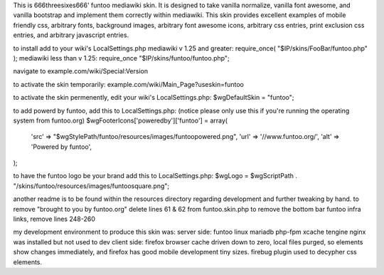 This is 666threesixes666' funtoo mediawiki skin.  It is designed to take vanilla normalize, vanilla font awesome, and vanilla bootstrap and implement them correctly within mediawiki.  This skin provides excellent examples of mobile friendly css, arbitrary fonts, background images, arbitrary font awesome icons, arbitrary css entries, print exclusion css entries, and arbitrary javascript entries.

to install add to your wiki's LocalSettings.php
mediawiki v 1.25 and greater:
require_once( "$IP/skins/FooBar/funtoo.php" );
mediawiki less than v 1.25:
require_once "$IP/skins/funtoo/funtoo.php";

navigate to example.com/wiki/Special:Version

to activate the skin temporarily:
example.com/wiki/Main_Page?useskin=funtoo

to activate the skin permenently, edit your wiki's LocalSettings.php:
$wgDefaultSkin = "funtoo";

to add powerd by funtoo, add this to LocalSettings.php:  (notice please only use this if you're running the operating system from funtoo.org)
$wgFooterIcons['poweredby']['funtoo'] = array(
	'src' => "$wgStylePath/funtoo/resources/images/funtoopowered.png",
	'url' => '//www.funtoo.org/',
	'alt' => 'Powered by funtoo',
);

to have the funtoo logo be your brand add this to LocalSettings.php:
$wgLogo = $wgScriptPath . "/skins/funtoo/resources/images/funtoosquare.png";

another readme is to be found within the resources directory regarding development and further tweaking by hand.  to remove "brought to you by funtoo.org" delete lines 61 & 62 from funtoo.skin.php
to remove the bottom bar funtoo infra links, remove lines 248-260


my development environment to produce this skin was:
server side:
funtoo linux
mariadb
php-fpm
xcache
tengine
nginx was installed but not used to dev
client side:
firefox
browser cache driven down to zero, local files purged, so elements show changes immediately, and firefox has good mobile development tiny sizes.  firebug plugin used to decypher css elements.
